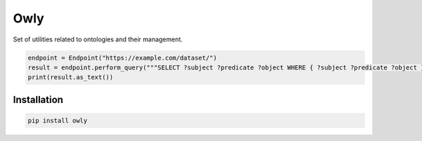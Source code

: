 ####
Owly
####

Set of utilities related to ontologies and their management.

.. code-block:: python

    endpoint = Endpoint("https://example.com/dataset/")
    result = endpoint.perform_query("""SELECT ?subject ?predicate ?object WHERE { ?subject ?predicate ?object } LIMIT 5""")
    print(result.as_text())


Installation
------------

.. code-block:: shell

   pip install owly
